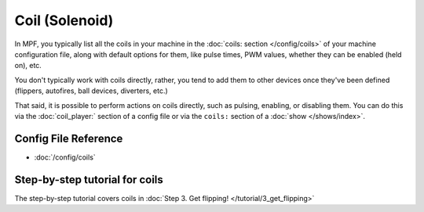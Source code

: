 Coil (Solenoid)
===============

In MPF, you typically list all the coils in your machine in the
:doc:`coils: section </config/coils>` of your machine configuration file, along
with default options for them, like pulse times, PWM values, whether they can
be enabled (held on), etc.

You don't typically work with coils directly, rather, you tend to add them to
other devices once they've been defined (flippers, autofires, ball devices,
diverters, etc.)

That said, it is possible to perform actions on coils directly, such as pulsing,
enabling, or disabling them. You can do this via the :doc:`coil_player:`
section of a config file or via the ``coils:`` section of a
:doc:`show </shows/index>`.

Config File Reference
---------------------

* :doc:`/config/coils`

Step-by-step tutorial for coils
-------------------------------

The step-by-step tutorial covers coils in
:doc:`Step 3. Get flipping! </tutorial/3_get_flipping>`
